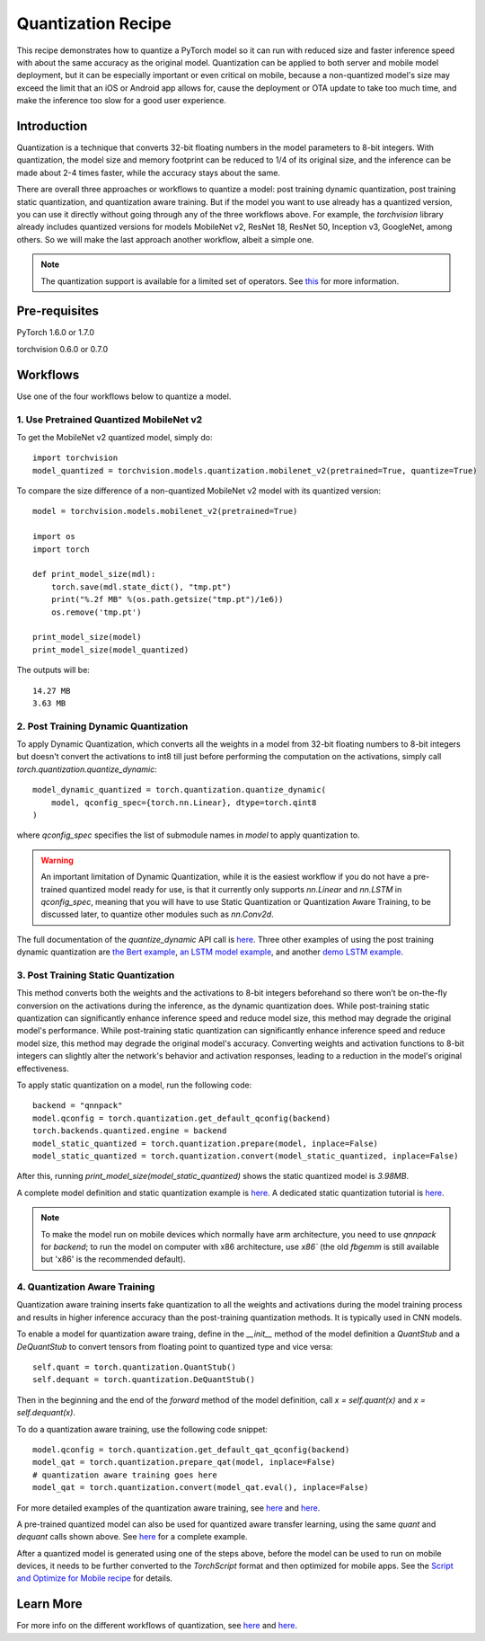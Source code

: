 Quantization Recipe
=====================================

This recipe demonstrates how to quantize a PyTorch model so it can run with reduced size and faster inference speed with about the same accuracy as the original model. Quantization can be applied to both server and mobile model deployment, but it can be especially important or even critical on mobile, because a non-quantized model's size may exceed the limit that an iOS or Android app allows for, cause the deployment or OTA update to take too much time, and make the inference too slow for a good user experience.

Introduction
------------

Quantization is a technique that converts 32-bit floating numbers in the model parameters to 8-bit integers. With quantization, the model size and memory footprint can be reduced to 1/4 of its original size, and the inference can be made about 2-4 times faster, while the accuracy stays about the same.

There are overall three approaches or workflows to quantize a model: post training dynamic quantization, post training static quantization, and quantization aware training. But if the model you want to use already has a quantized version, you can use it directly without going through any of the three workflows above. For example, the `torchvision` library already includes quantized versions for models MobileNet v2, ResNet 18, ResNet 50, Inception v3, GoogleNet, among others. So we will make the last approach another workflow, albeit a simple one.

.. note::
    The quantization support is available for a limited set of operators. See `this <https://pytorch.org/blog/introduction-to-quantization-on-pytorch/#device-and-operator-support>`_ for more information.

Pre-requisites
-----------------

PyTorch 1.6.0 or 1.7.0

torchvision 0.6.0 or 0.7.0

Workflows
------------

Use one of the four workflows below to quantize a model.

1. Use Pretrained Quantized MobileNet v2
^^^^^^^^^^^^^^^^^^^^^^^^^^^^^^^^^^^^^^^^^^^^^

To get the MobileNet v2 quantized model, simply do:

::

    import torchvision
    model_quantized = torchvision.models.quantization.mobilenet_v2(pretrained=True, quantize=True)


To compare the size difference of a non-quantized MobileNet v2 model with its quantized version:

::

    model = torchvision.models.mobilenet_v2(pretrained=True)

    import os
    import torch

    def print_model_size(mdl):
        torch.save(mdl.state_dict(), "tmp.pt")
        print("%.2f MB" %(os.path.getsize("tmp.pt")/1e6))
        os.remove('tmp.pt')

    print_model_size(model)
    print_model_size(model_quantized)


The outputs will be:

::

    14.27 MB
    3.63 MB

2. Post Training Dynamic Quantization
^^^^^^^^^^^^^^^^^^^^^^^^^^^^^^^^^^^^^^^^^^^^^^

To apply Dynamic Quantization, which converts all the weights in a model from 32-bit floating numbers to 8-bit integers but doesn't convert the activations to int8 till just before performing the computation on the activations, simply call `torch.quantization.quantize_dynamic`:

::

    model_dynamic_quantized = torch.quantization.quantize_dynamic(
        model, qconfig_spec={torch.nn.Linear}, dtype=torch.qint8
    )

where `qconfig_spec` specifies the list of submodule names in `model` to apply quantization to.

.. warning:: An important limitation of Dynamic Quantization, while it is the easiest workflow if you do not have a pre-trained quantized model ready for use, is that it currently only supports `nn.Linear` and `nn.LSTM` in `qconfig_spec`, meaning that you will have to use Static Quantization or Quantization Aware Training, to be discussed later, to quantize other modules such as `nn.Conv2d`.

The full documentation of the `quantize_dynamic` API call is `here <https://pytorch.org/docs/stable/quantization.html#torch.quantization.quantize_dynamic>`_. Three other examples of using the post training dynamic quantization are `the Bert example <https://pytorch.org/tutorials/intermediate/dynamic_quantization_bert_tutorial.html>`_, `an LSTM model example <https://pytorch.org/tutorials/advanced/dynamic_quantization_tutorial.html#test-dynamic-quantization>`_, and another `demo LSTM example <https://pytorch.org/tutorials/recipes/recipes/dynamic_quantization.html#do-the-quantization>`_.

3. Post Training Static Quantization
^^^^^^^^^^^^^^^^^^^^^^^^^^^^^^^^^^^^^^^^^^^^^^

This method converts both the weights and the activations to 8-bit integers beforehand so there won’t be on-the-fly conversion on the activations during the inference, as the dynamic quantization does. While post-training static quantization can significantly enhance inference speed and reduce model size, this method may degrade the original model's performance. While post-training static quantization can significantly enhance inference speed and reduce model size, this method may degrade the original model's accuracy. Converting weights and activation functions to 8-bit integers can slightly alter the network's behavior and activation responses, leading to a reduction in the model's original effectiveness.

To apply static quantization on a model, run the following code:

::

    backend = "qnnpack"
    model.qconfig = torch.quantization.get_default_qconfig(backend)
    torch.backends.quantized.engine = backend
    model_static_quantized = torch.quantization.prepare(model, inplace=False)
    model_static_quantized = torch.quantization.convert(model_static_quantized, inplace=False)

After this, running `print_model_size(model_static_quantized)` shows the static quantized model is `3.98MB`.

A complete model definition and static quantization example is `here <https://pytorch.org/docs/stable/quantization.html#quantization-api-summary>`_. A dedicated static quantization tutorial is `here <https://pytorch.org/tutorials/advanced/static_quantization_tutorial.html>`_.

.. note::
  To make the model run on mobile devices which normally have arm architecture, you need to use `qnnpack` for `backend`; to run the model on computer with x86 architecture, use `x86`` (the old `fbgemm` is still available but 'x86' is the recommended default).

4. Quantization Aware Training
^^^^^^^^^^^^^^^^^^^^^^^^^^^^^^^^^^^^^^^^^^^^^^

Quantization aware training inserts fake quantization to all the weights and activations during the model training process and results in higher inference accuracy than the post-training quantization methods. It is typically used in CNN models.

To enable a model for quantization aware traing, define in the `__init__` method of the model definition a `QuantStub` and a `DeQuantStub` to convert tensors from floating point to quantized type and vice versa:

::

    self.quant = torch.quantization.QuantStub()
    self.dequant = torch.quantization.DeQuantStub()

Then in the beginning and the end of the `forward` method of the model definition, call `x = self.quant(x)` and `x = self.dequant(x)`.

To do a quantization aware training, use the following code snippet:

::

    model.qconfig = torch.quantization.get_default_qat_qconfig(backend)
    model_qat = torch.quantization.prepare_qat(model, inplace=False)
    # quantization aware training goes here
    model_qat = torch.quantization.convert(model_qat.eval(), inplace=False)

For more detailed examples of the quantization aware training, see `here <https://pytorch.org/docs/master/quantization.html#quantization-aware-training>`_ and `here <https://pytorch.org/tutorials/advanced/static_quantization_tutorial.html#quantization-aware-training>`_.

A pre-trained quantized model can also be used for quantized aware transfer learning, using the same `quant` and `dequant` calls shown above. See `here <https://pytorch.org/tutorials/intermediate/quantized_transfer_learning_tutorial.html#part-1-training-a-custom-classifier-based-on-a-quantized-feature-extractor>`_ for a complete example.

After a quantized model is generated using one of the steps above, before the model can be used to run on mobile devices, it needs to be further converted to the `TorchScript` format and then optimized for mobile apps. See the `Script and Optimize for Mobile recipe <script_optimized.html>`_ for details.

Learn More
-----------------

For more info on the different workflows of quantization, see `here <https://pytorch.org/docs/stable/quantization.html#quantization-workflows>`_ and `here <https://pytorch.org/blog/introduction-to-quantization-on-pytorch/#post-training-static-quantization>`_.
